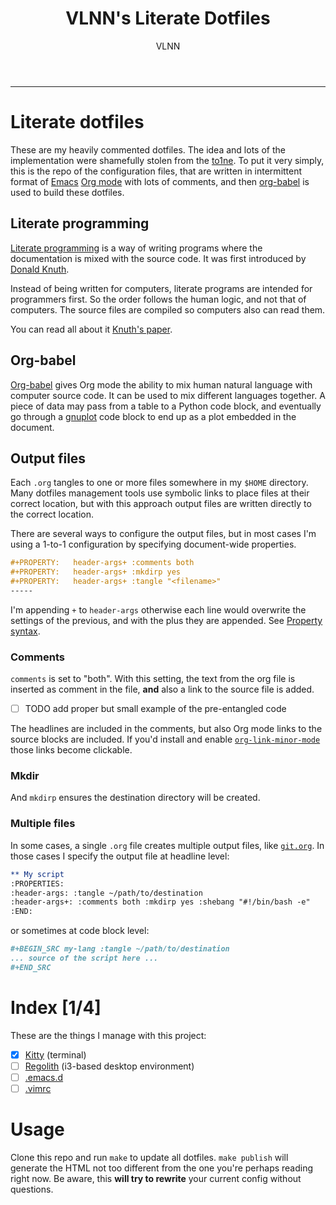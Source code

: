 #+TITLE:      VLNN's Literate Dotfiles
#+AUTHOR:     VLNN
#+KEYWORDS:   vlnn dotfiles config
#+STARTUP:    showall
#+EXPORT_FILE_NAME: index
-----

#+ATTR_HTML: :alt Literate dotfiles logo :class logo
[[file:img/logo.png]]

* Literate dotfiles

These are my heavily commented dotfiles. The idea and lots of the implementation
were shamefully stolen from the [[https://gitlab.com/to1ne/literate-dotfiles/][to1ne]]. To put it very simply, this is the repo
of the configuration files, that are written in intermittent format of [[https://www.gnu.org/software/emacs/][Emacs]] [[https://orgmode.org/][Org
mode]] with lots of comments, and then [[http://orgmode.org/worg/org-contrib/babel/intro.html][org-babel]] is used to build these dotfiles.

** Literate programming

[[http://www.literateprogramming.com/][Literate programming]] is a way of writing programs where the
documentation is mixed with the source code. It was first introduced
by [[https://cs.stanford.edu/~knuth/][Donald Knuth]].

Instead of being written for computers, literate programs are intended
for programmers first. So the order follows the human logic, and not
that of computers. The source files are compiled so computers also can
read them.

You can read all about it [[http://www.literateprogramming.com/knuthweb.pdf][Knuth's paper]].

** Org-babel

[[https://orgmode.org/worg/org-contrib/babel/][Org-babel]] gives Org mode the ability to mix human natural language
with computer source code. It can be used to mix different languages
together. A piece of data may pass from a table to a Python code
block, and eventually go through a [[http://gnuplot.info/][gnuplot]] code block to end up as a
plot embedded in the document.

** Output files

Each =.org= tangles to one or more files somewhere in my =$HOME=
directory. Many dotfiles management tools use symbolic links to place
files at their correct location, but with this approach output files
are written directly to the correct location.

There are several ways to configure the output files, but in most
cases I'm using a 1-to-1 configuration by specifying document-wide
properties.

#+BEGIN_SRC org
#+PROPERTY:   header-args+ :comments both
#+PROPERTY:   header-args+ :mkdirp yes
#+PROPERTY:   header-args+ :tangle "<filename>"
-----
#+END_SRC

I'm appending =+= to =header-args= otherwise each line would overwrite
the settings of the previous, and with the plus they are appended. See
[[https://orgmode.org/manual/Property-syntax.html][Property syntax]].

*** Comments

=comments= is set to "both". With this setting, the text from the org
file is inserted as comment in the file, *and* also a link to the
source file is added.

+ [ ] TODO add proper but small example of the pre-entangled code

The headlines are included in the comments, but also Org mode links to
the source blocks are included. If you'd install and enable
[[https://github.com/seanohalpin/org-link-minor-mode][=org-link-minor-mode=]] those links become clickable.

*** Mkdir

And =mkdirp= ensures the destination directory will be created.

*** Multiple files

In some cases, a single =.org= file creates multiple output files,
like [[./git.org][=git.org=]]. In those cases I specify the output file at
headline level:

#+BEGIN_SRC org
,** My script
:PROPERTIES:
:header-args: :tangle ~/path/to/destination
:header-args+: :comments both :mkdirp yes :shebang "#!/bin/bash -e"
:END:
#+END_SRC

or sometimes at code block level:

#+BEGIN_SRC org
,#+BEGIN_SRC my-lang :tangle ~/path/to/destination
... source of the script here ...
,#+END_SRC
#+END_SRC

* Index [1/4]

These are the things I manage with this project:

+ [X] [[file:kitty.org][Kitty]] (terminal)
+ [ ] [[https://regolith-linux.org/][Regolith]] (i3-based desktop environment)
+ [ ] [[https://github.com/hlissner/doom-emacs/][.emacs.d]]
+ [ ] [[https://github.com/amix/vimrc][.vimrc]]

* Usage

Clone this repo and run =make= to update all dotfiles. =make publish= will generate
the HTML not too different from the one you're perhaps reading right now. Be aware, this *will try to rewrite* your current config without questions.
